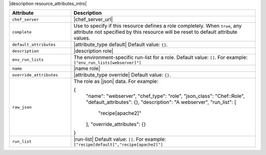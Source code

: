 .. The contents of this file are included in multiple topics.
.. This file should not be changed in a way that hinders its ability to appear in multiple documentation sets.

|description resource_attributes_intro|

.. list-table::
   :widths: 150 450
   :header-rows: 1

   * - Attribute
     - Description
   * - ``chef_server``
     - |chef_server_url|
   * - ``complete``
     - Use to specify if this resource defines a role completely. When ``true``, any attribute not specified by this resource will be reset to default attribute values.
   * - ``default_attributes``
     - |attribute_type default| Default value: ``{}``.
   * - ``description``
     - |description role|
   * - ``env_run_lists``
     - The environment-specific run-list for a role. Default value: ``[]``. For example: ``["env_run_lists[webserver]"]``
   * - ``name``
     - |name role|
   * - ``override_attributes``
     - |attribute_type override| Default value: ``{}``.
   * - ``raw_json``
     - The role as |json| data. For example:
       
       .. code-block:: javascript
       
       {
         "name": "webserver",
         "chef_type": "role",
         "json_class": "Chef::Role",
         "default_attributes": {},
         "description": "A webserver",
         "run_list": [
           "recipe[apache2]"
         ],
         "override_attributes": {}
       }
   * - ``run_list``
     - |run-list| Default value: ``[]``. For example: ``["recipe[default]","recipe[apache2]"]``








